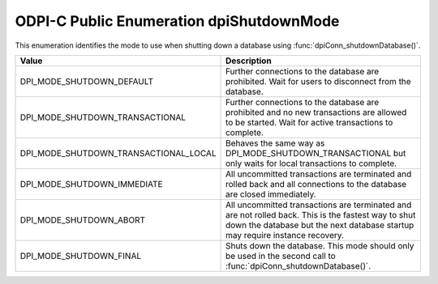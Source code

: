 .. _dpiShutdownMode:

ODPI-C Public Enumeration dpiShutdownMode
-----------------------------------------

This enumeration identifies the mode to use when shutting down a database
using :func:`dpiConn_shutdownDatabase()`.

======================================  =======================================
Value                                   Description
======================================  =======================================
DPI_MODE_SHUTDOWN_DEFAULT               Further connections to the database are
                                        prohibited. Wait for users to
                                        disconnect from the database.
DPI_MODE_SHUTDOWN_TRANSACTIONAL         Further connections to the database are
                                        prohibited and no new transactions are
                                        allowed to be started. Wait for active
                                        transactions to complete.
DPI_MODE_SHUTDOWN_TRANSACTIONAL_LOCAL   Behaves the same way as
                                        DPI_MODE_SHUTDOWN_TRANSACTIONAL but
                                        only waits for local transactions to
                                        complete.
DPI_MODE_SHUTDOWN_IMMEDIATE             All uncommitted transactions are
                                        terminated and rolled back and all
                                        connections to the database are closed
                                        immediately.
DPI_MODE_SHUTDOWN_ABORT                 All uncommitted transactions are
                                        terminated and are not rolled back.
                                        This is the fastest way to shut down
                                        the database but the next database
                                        startup may require instance recovery.
DPI_MODE_SHUTDOWN_FINAL                 Shuts down the database. This mode
                                        should only be used in the second call
                                        to :func:`dpiConn_shutdownDatabase()`.
======================================  =======================================

